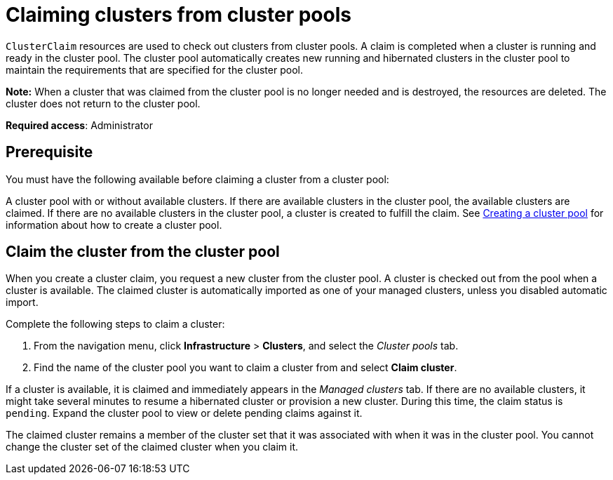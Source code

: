 [#claiming-clusters-from-cluster-pools]
= Claiming clusters from cluster pools

`ClusterClaim` resources are used to check out clusters from cluster pools. A claim is completed when a cluster is running and ready in the cluster pool. The cluster pool automatically creates new running and hibernated clusters in the cluster pool to maintain the requirements that are specified for the cluster pool.

*Note:* When a cluster that was claimed from the cluster pool is no longer needed and is destroyed, the resources are deleted. The cluster does not return to the cluster pool.

*Required access*: Administrator

[#claim_prerequisite]
== Prerequisite

You must have the following available before claiming a cluster from a cluster pool:

A cluster pool with or without available clusters. If there are available clusters in the cluster pool, the available clusters are claimed. If there are no available clusters in the cluster pool, a cluster is created to fulfill the claim. See xref:../multicluster_engine/cluster_pool_manage.adoc#creating-a-clusterpool[Creating a cluster pool] for information about how to create a cluster pool. 

[#claim_cluster]
== Claim the cluster from the cluster pool

When you create a cluster claim, you request a new cluster from the cluster pool. A cluster is checked out from the pool when a cluster is available. The claimed cluster is automatically imported as one of your managed clusters, unless you disabled automatic import. 

Complete the following steps to claim a cluster:
        
. From the navigation menu, click *Infrastructure* > *Clusters*, and select the _Cluster pools_ tab.

. Find the name of the cluster pool you want to claim a cluster from and select *Claim cluster*.

If a cluster is available, it is claimed and immediately appears in the _Managed clusters_ tab. If there are no available clusters, it might take several minutes to resume a hibernated cluster or provision a new cluster. During this time, the claim status is `pending`. Expand the cluster pool to view or delete pending claims against it.

The claimed cluster remains a member of the cluster set that it was associated with when it was in the cluster pool. You cannot change the cluster set of the claimed cluster when you claim it. 
